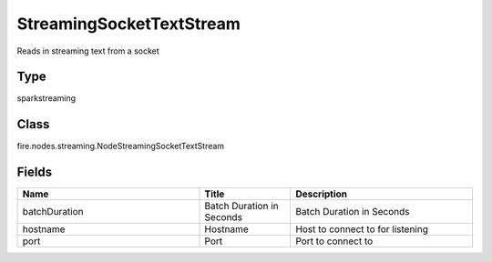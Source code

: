 StreamingSocketTextStream
=========== 

Reads in streaming text from a socket

Type
--------- 

sparkstreaming

Class
--------- 

fire.nodes.streaming.NodeStreamingSocketTextStream

Fields
--------- 

.. list-table::
      :widths: 10 5 10
      :header-rows: 1

      * - Name
        - Title
        - Description
      * - batchDuration
        - Batch Duration in Seconds
        - Batch Duration in Seconds
      * - hostname
        - Hostname
        - Host to connect to for listening
      * - port
        - Port
        - Port to connect to 




